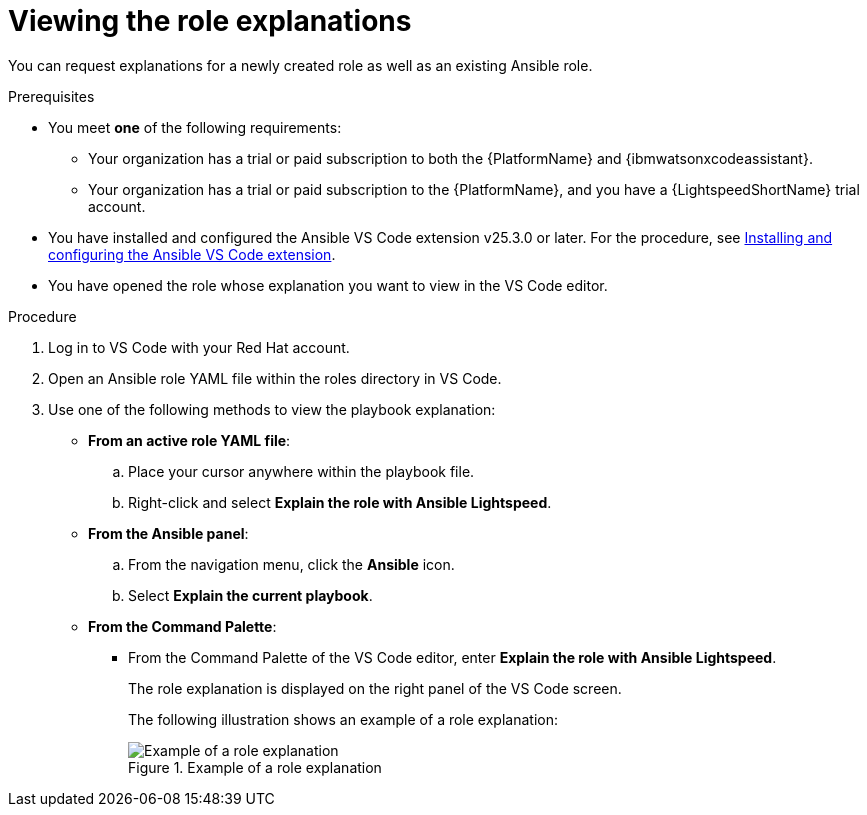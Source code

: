 :_content-type: PROCEDURE

[id="view-role-explanation_{context}"]

= Viewing the role explanations

You can request explanations for a newly created role as well as an existing Ansible role. 

.Prerequisites

* You meet *one* of the following requirements:

** Your organization has a trial or paid subscription to both the {PlatformName} and {ibmwatsonxcodeassistant}.
** Your organization has a trial or paid subscription to the {PlatformName}, and you have a {LightspeedShortName} trial account.

* You have installed and configured the Ansible VS Code extension v25.3.0 or later. For the procedure, see xref:con-configure-vs-code-extension_developing-ansible-content[Installing and configuring the Ansible VS Code extension].

* You have opened the role whose explanation you want to view in the VS Code editor.  

.Procedure

. Log in to VS Code with your Red Hat account.
. Open an Ansible role YAML file within the roles directory in VS Code.
. Use one of the following methods to view the playbook explanation:
* *From an active role YAML file*:
.. Place your cursor anywhere within the playbook file.
.. Right-click and select *Explain the role with Ansible Lightspeed*. 
* *From the Ansible panel*:
.. From the navigation menu, click the *Ansible* icon.
.. Select *Explain the current playbook*.
* *From the Command Palette*:
** From the Command Palette of the VS Code editor, enter *Explain the role with Ansible Lightspeed*.
+
The role explanation is displayed on the right panel of the VS Code screen.
+
The following illustration shows an example of a role explanation:
+
.Example of a role explanation
image::lightspeed-playbook-explanation.png[Example of a role explanation]
